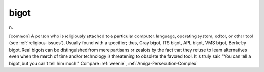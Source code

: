 .. _bigot:

============================================================
bigot
============================================================

n\.

[common] A person who is religiously attached to a particular computer, language, operating system, editor, or other tool (see :ref:`religious-issues`\).
Usually found with a specifier; thus, Cray bigot, ITS bigot, APL bigot, VMS bigot, Berkeley bigot.
Real bigots can be distinguished from mere partisans or zealots by the fact that they refuse to learn alternatives even when the march of time and/or technology is threatening to obsolete the favored tool.
It is truly said "You can tell a bigot, but you can't tell him much."
Compare :ref:`weenie`\, :ref:`Amiga-Persecution-Complex`\.

